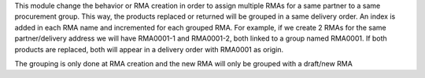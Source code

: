 This module change the behavior or RMA creation in order to assign multiple RMAs
for a same partner to a same procurement group. This way, the products replaced or returned will be grouped
in a same delivery order.
An index is added in each RMA name and incremented for each grouped RMA. For example, if we create 2 RMAs for the same partner/delivery address
we will have RMA0001-1 and RMA0001-2, both linked to a group named RMA0001.
If both products are replaced, both will appear in a delivery order with RMA0001 as origin.

The grouping is only done at RMA creation and the new RMA will only be grouped with a draft/new RMA
